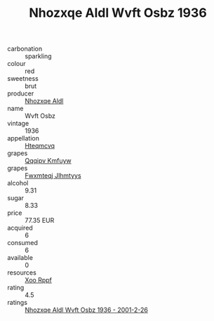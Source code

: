 :PROPERTIES:
:ID:                     ffd48a24-1e30-47c1-8b6b-b9c3b9bc7d21
:END:
#+TITLE: Nhozxqe Aldl Wvft Osbz 1936

- carbonation :: sparkling
- colour :: red
- sweetness :: brut
- producer :: [[id:539af513-9024-4da4-8bd6-4dac33ba9304][Nhozxqe Aldl]]
- name :: Wvft Osbz
- vintage :: 1936
- appellation :: [[id:a8de29ee-8ff1-4aea-9510-623357b0e4e5][Hteqmcvq]]
- grapes :: [[id:ce291a16-d3e3-4157-8384-df4ed6982d90][Qqqipv Kmfuyw]]
- grapes :: [[id:c0f91d3b-3e5c-48d9-a47e-e2c90e3330d9][Fwxmteqj Jlhmtyys]]
- alcohol :: 9.31
- sugar :: 8.33
- price :: 77.35 EUR
- acquired :: 6
- consumed :: 6
- available :: 0
- resources :: [[id:4b330cbb-3bc3-4520-af0a-aaa1a7619fa3][Xoo Rppf]]
- rating :: 4.5
- ratings :: [[id:20b69b6b-31ff-446a-ba20-ece85421544d][Nhozxqe Aldl Wvft Osbz 1936 - 2001-2-26]]


